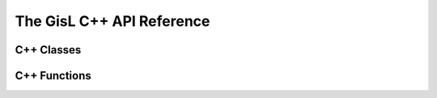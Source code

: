 The GisL C++ API Reference
=================================

C++ Classes
-----------

.. doxygenclass:: GisL::FileCoder
    :members:

C++ Functions
-------------

.. doxygenfunction:: trianglelib::createTriangle

.. doxygenfunction:: trianglelib::isTriangle